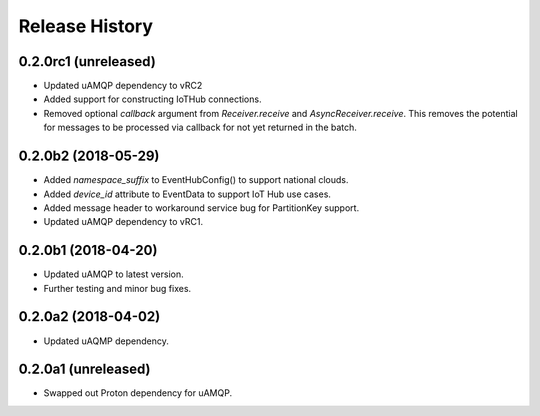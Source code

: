 .. :changelog:

Release History
===============

0.2.0rc1 (unreleased)
+++++++++++++++++++++

- Updated uAMQP dependency to vRC2
- Added support for constructing IoTHub connections.
- Removed optional `callback` argument from `Receiver.receive` and `AsyncReceiver.receive`.
  This removes the potential for messages to be processed via callback for not yet returned
  in the batch.


0.2.0b2 (2018-05-29)
++++++++++++++++++++

- Added `namespace_suffix` to EventHubConfig() to support national clouds.
- Added `device_id` attribute to EventData to support IoT Hub use cases.
- Added message header to workaround service bug for PartitionKey support.
- Updated uAMQP dependency to vRC1.


0.2.0b1 (2018-04-20)
++++++++++++++++++++

- Updated uAMQP to latest version.
- Further testing and minor bug fixes.


0.2.0a2 (2018-04-02)
++++++++++++++++++++

- Updated uAQMP dependency.


0.2.0a1 (unreleased)
++++++++++++++++++++

- Swapped out Proton dependency for uAMQP.